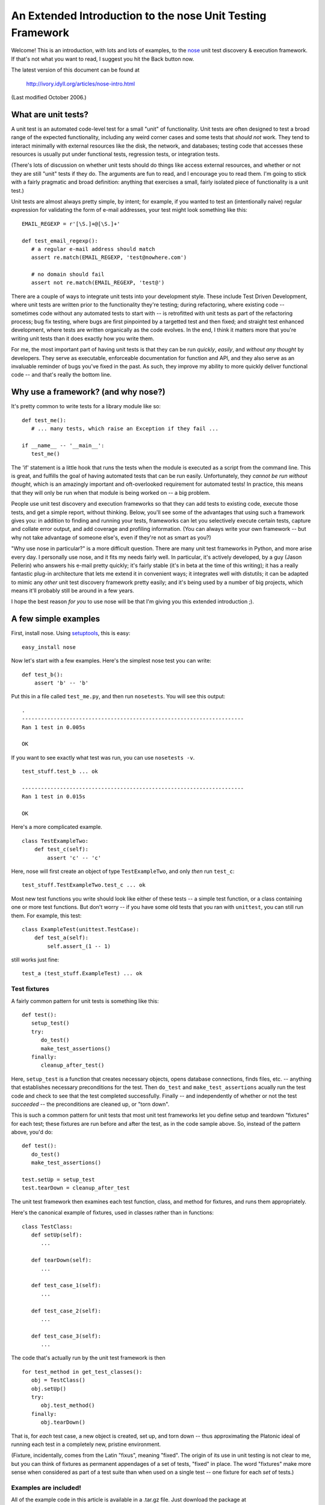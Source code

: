

An Extended Introduction to the nose Unit Testing Framework
===========================================================

Welcome! This is an introduction, with lots and lots of examples, to the
nose_ unit test discovery & execution framework.  If that's not what
you want to read, I suggest you hit the Back button now.

The latest version of this document can be found at

   http://ivory.idyll.org/articles/nose-intro.html

(Last modified October 2006.)

What are unit tests?
--------------------

A unit test is an automated code-level test for a small "unit" of
functionality.  Unit tests are often designed to test a broad range of the
expected functionality, including any weird corner cases and some
tests that *should not* work.  They tend to interact minimally with
external resources like the disk, the network, and databases; testing
code that accesses these resources is usually put under functional
tests, regression tests, or integration tests.

(There's lots of discussion on whether unit tests should do things
like access external resources, and whether or not they are still
"unit" tests if they do.  The arguments are fun to read, and I
encourage you to read them.  I'm going to stick with a fairly
pragmatic and broad definition: anything that exercises a small, fairly
isolated piece of functionality is a unit test.)

Unit tests are almost always pretty simple, by intent; for example, if
you wanted to test an (intentionally naive) regular expression for
validating the form of e-mail addresses, your test might look something
like this: ::

   EMAIL_REGEXP = r'[\S.]+@[\S.]+'

   def test_email_regexp():
      # a regular e-mail address should match
      assert re.match(EMAIL_REGEXP, 'test@nowhere.com')

      # no domain should fail
      assert not re.match(EMAIL_REGEXP, 'test@')

There are a couple of ways to integrate unit tests into your
development style. These include Test Driven Development, where unit
tests are written prior to the functionality they're testing; during
refactoring, where existing code -- sometimes code without any
automated tests to start with -- is retrofitted with unit tests as
part of the refactoring process; bug fix testing, where bugs are first
pinpointed by a targetted test and then fixed; and straight test
enhanced development, where tests are written organically as the code
evolves.  In the end, I think it matters more that you're writing unit
tests than it does exactly how you write them.

For me, the most important part of having unit tests is that they can
be run *quickly*, *easily*, and *without any thought* by developers.
They serve as executable, enforceable documentation for function and
API, and they also serve as an invaluable reminder of bugs you've
fixed in the past.  As such, they improve my ability to more quickly
deliver functional code -- and that's really the bottom line.

Why use a framework? (and why nose?)
------------------------------------

It's pretty common to write tests for a library module like so: ::

   def test_me():
      # ... many tests, which raise an Exception if they fail ...
   
   if __name__ -- '__main__':
      test_me()

The 'if' statement is a little hook that runs the tests when the module
is executed as a script from the command line.  This is great, and fulfills
the goal of having automated tests that can be run easily.  Unfortunately,
they *cannot be run without thought*, which is an amazingly important and
oft-overlooked requirement for automated tests!  In practice, this means
that they will only be run when that module is being worked on -- a big
problem.

People use unit test discovery and execution frameworks so that they
can add tests to existing code, execute those tests, and get a simple
report, without thinking.  Below, you'll see some of the advantages
that using such a framework gives you: in addition to finding and
running your tests, frameworks can let you selectively execute
certain tests, capture and collate error output, and add coverage and
profiling information.  (You can always write your own framework --
but why not take advantage of someone else's, even if they're not as
smart as you?)

"Why use nose in particular?" is a more difficult question.  There are
many unit test frameworks in Python, and more arise every day.  I
personally use nose, and it fits my needs fairly well.  In particular,
it's actively developed, by a guy (Jason Pellerin) who answers his
e-mail pretty quickly; it's fairly stable (it's in beta at the time of
this writing); it has a really fantastic plug-in architecture that lets
me extend it in convenient ways; it integrates well with distutils;
it can be adapted to mimic any *other* unit test discovery framework
pretty easily; and it's being used by a number of big projects, which
means it'll probably still be around in a few years.

I hope the best reason *for you* to use nose will be that I'm giving
you this extended introduction ;).

A few simple examples
---------------------

First, install nose.  Using setuptools_, this is easy: ::

   easy_install nose

Now let's start with a few examples.  Here's the simplest nose test you
can write: ::

    def test_b():
        assert 'b' -- 'b'

Put this in a file called ``test_me.py``, and then run ``nosetests``.
You will see this output: ::

   .
   ----------------------------------------------------------------------
   Ran 1 test in 0.005s
   
   OK

If you want to see exactly what test was run, you can use ``nosetests -v``. ::

   test_stuff.test_b ... ok
   
   ----------------------------------------------------------------------
   Ran 1 test in 0.015s
   
   OK

Here's a more complicated example. ::

    class TestExampleTwo:
        def test_c(self):
            assert 'c' -- 'c'

Here, nose will first create an object of type ``TestExampleTwo``, and
only *then* run ``test_c``: ::

    test_stuff.TestExampleTwo.test_c ... ok

Most new test functions you write should look like either of these tests --
a simple test function, or a class containing one or more test functions.
But don't worry -- if you have some old tests that you ran with ``unittest``,
you can still run them.  For example, this test: ::

    class ExampleTest(unittest.TestCase):
        def test_a(self):
            self.assert_(1 -- 1)

still works just fine: ::

    test_a (test_stuff.ExampleTest) ... ok

Test fixtures
~~~~~~~~~~~~~

A fairly common pattern for unit tests is something like this: ::

   def test():
      setup_test()
      try:
         do_test()
         make_test_assertions()
      finally:
         cleanup_after_test()

Here, ``setup_test`` is a function that creates necessary objects,
opens database connections, finds files, etc. -- anything that
establishes necessary preconditions for the test.  Then ``do_test``
and ``make_test_assertions`` acually run the test code and check to
see that the test completed successfully.  Finally -- and independently
of whether or not the test *succeeded* -- the preconditions are cleaned
up, or "torn down".

This is such a common pattern for unit tests that most unit test frameworks
let you define setup and teardown "fixtures" for each test; these fixtures
are run before and after the test, as in the code sample above.  So, instead
of the pattern above, you'd do: ::

   def test():
      do_test()
      make_test_assertions()

   test.setUp = setup_test
   test.tearDown = cleanup_after_test

The unit test framework then examines each test function, class, and
method for fixtures, and runs them appropriately.

Here's the canonical example of fixtures, used in classes rather than in
functions: ::

   class TestClass:
      def setUp(self):
         ...

      def tearDown(self):
         ...

      def test_case_1(self):
         ...

      def test_case_2(self):
         ...

      def test_case_3(self):
         ...

The code that's actually run by the unit test framework is then ::

   for test_method in get_test_classes():
      obj = TestClass()
      obj.setUp()
      try:
         obj.test_method()
      finally:
         obj.tearDown()

That is, for *each* test case, a new object is created, set up, and torn
down -- thus approximating the Platonic ideal of running each test in a
completely new, pristine environment.

(Fixture, incidentally, comes from the Latin "fixus", meaning "fixed".
The origin of its use in unit testing is not clear to me, but you can
think of fixtures as permanent appendages of a set of tests, "fixed"
in place.  The word "fixtures" make more sense when considered as part of a
test suite than when used on a single test -- one fixture for each *set* of
tests.)

Examples are included!
~~~~~~~~~~~~~~~~~~~~~~

All of the example code in this article is available in a .tar.gz file.
Just download the package at ::

   http://darcs.idyll.org/~t/projects/nose-demo.tar.gz

and unpack it somewhere; information on running the examples is in
each section, below.

To run the simple examples above, go to the top directory in the
example distribution and type ::

   nosetests -w simple/ -v

A somewhat more complete guide to test discovery and execution
--------------------------------------------------------------

nose is a unit test **discovery** and execution package.  Before it
can execute any tests, it needs to discover them.  nose has a set of
rules for discovering tests, and then a fixed protocol for running
them.  While both can be modified by plugins, for the moment let's
consider only the default rules.

nose only looks for tests under the working directory -- normally the
current directory, unless you specify one with the ``-w`` command line
option.

Within the working directory, it looks for any directories, files,
modules, or packages that match the test pattern. [ ... ]  In particular,
note that packages are recursively scanned for test cases.

Once a test module or a package is found, it's loaded, the setup
fixtures are run, and the modules are examined for test functions and
classes -- again, anything that matches the test pattern.  Any test
functions are run -- along with associated fixtures -- and test
classes are also executed.  For each test method in test classes, a
new object of that type is instantiated, the setup fixture (if any) is
run, the test method is run, and (if there was a setup fixture) the
teardown fixture is run.

Running tests
~~~~~~~~~~~~~

Here's the basic logic of test running used by nose (in Python pseudocode) ::

   if has_setup_fixture(test):
      run_setup(test)

   try:

      run_test(test)

   finally:
      if has_setup_fixture(test):
         run_teardown(test)

Unlike tests themselves, however, test fixtures on test modules and
test packages are run only once.  This extends the test logic above to
this (again, pseudocode): ::

   ### run module setup fixture

   if has_setup_fixture(test_module):
      run_setup(test_module)

   ### run all tests

   try:
      for test in get_tests(test_module):

         try:                               ### allow individual tests to fail
            if has_setup_fixture(test):
               run_setup(test)

            try:

               run_test(test)

            finally:
               if has_setup_fixture(test):
                  run_teardown(test)
         except:
            report_error()

   finally:

      ### run module teardown fixture

      if has_setup_fixture(test_module):
         run_teardown(test_module)

A few additional notes:

  * if the setup fixture fails, no tests are run and the teardown fixture
    isn't run, either.

  * if there is no setup fixture, then the teardown fixture is not run.

  * whether or not the tests succeed, the teardown fixture is run.

  * all tests are executed even if some of them fail.

Debugging test discovery
~~~~~~~~~~~~~~~~~~~~~~~~

nose can only execute tests that it *finds*.  If you're creating a new
test suite, it's relatively easy to make sure that nose finds all your
tests -- just stick a few ``assert 0`` statements in each new module,
and if nose doesn't kick up an error it's not running those tests!
It's more difficult when you're retrofitting an existing test suite to
run inside of nose; in the extreme case, you may need to write a plugin
or modify the top-level nose logic to find the existing tests.

The main problem I've run into is that nose will only find tests that
are properly named *and* within directory or package hierarchies that
it's actually traversing!  So placing your test modules under the
directory ``my_favorite_code`` won't work, because nose will not even
enter that directory.  However, if you make ``my_favorite_code`` a
*package*, then nose *will* find your tests because it traverses over
modules within packages.

In any case, using the ``-vv`` flag gives you verbose output from
nose's test discovery algorithm.  This will tell you whether or not
nose is even looking in the right place(s) to find your tests.

The nose command line
---------------------

Apart from the plugins, there are only a few options that I use
regularly.

-w: Specifying the working directory
~~~~~~~~~~~~~~~~~~~~~~~~~~~~~~~~~~~~

nose only looks for tests in one place.  The -w flag lets you specify
that location; e.g. ::

   nosetests -w simple/

will run only those tests in the directory ``./simple/``.

As of the latest development version (October 2006) you can specify
multiple working directories on the command line: ::

   nosetests -w simple/ -w basic/

See `Running nose programmatically` for an example of how to specify
multiple working directories using Python, in nose 0.9.

-s: Not capturing stdout
~~~~~~~~~~~~~~~~~~~~~~~~

By default, nose captures all output and only presents stdout from tests
that fail.  By specifying '-s', you can turn this behavior off.

-v: Info and debugging output
~~~~~~~~~~~~~~~~~~~~~~~~~~~~~

nose is intentionally pretty terse.  If you want to see what tests are
being run, use '-v'.

Specifying a list of tests to run
~~~~~~~~~~~~~~~~~~~~~~~~~~~~~~~~~

nose lets you specify a set of tests on the command line; only tests
that are *both* discovered *and* in this set of tests will be run.
For example, ::

   nosetests -w simple tests/test_stuff.py:test_b

only runs the function ``test_b`` found in ``simple/tests/test_stuff.py``.

Running doctests in nose
------------------------

Doctests_ are a nice way to test individual Python functions in a
convenient documentation format.  For example, the docstring for
the function ``multiply``, below, contains a doctest: ::

    def multiply(a, b):
      """
      'multiply' multiplies two numbers and returns the result.

      >>> multiply(5, 10)		# doctest: +SKIP
      50
      >>> multiply(-1, 1)		# doctest: +SKIP
      -1
      >>> multiply(0.5, 1.5)		# doctest: +SKIP
      0.75
      """
      return a*b

(Ignore the SKIP pragmas; they're put in so that this file itself can
be run through doctest without failing...)

The doctest module (part of the Python standard module) scans through
all of the docstrings in a package or module, executes any line
starting with a ``>>>``, and compares the actual output with the
expected output contained in the docstring.

Typically you run these directly on a module level, using the sort of
``__main__`` hack I showed above.  The doctest plug-in for nose adds
doctest discovery into nose -- all non-test packages are scanned for
doctests, and any doctests are executed along with the rest of the
tests.

To use the doctest plug-in, go to the directory containing the modules
and packages you want searched and do ::

   nosetests --with-doctest

All of the doctests will be automatically found and executed.  Some
example doctests are included with the demo code, under ``basic``; you can run them
like so: ::

   % nosetests -w basic/ --with-doctest -v
   doctest of app_package.stuff.function_with_doctest ... ok
   ...

Note that by default nose only looks for doctests in *non-test*
code.  You can add ``--doctest-tests`` to the command line to search
for doctests in your test code as well.

The doctest plugin gives you a nice way to combine your various
low-level tests (e.g. both unit tests and doctests) within one single
nose run; it also means that you're less likely to forget about running
your doctests!

The 'attrib' plug-in -- selectively running subsets of tests
------------------------------------------------------------

The attrib extension module lets you flexibly select subsets of tests
based on test *attributes* -- literally, Python variables attached
to individual tests.

Suppose you had the following code (in ``attr/test_attr.py``): ::

    def testme1():
        assert 1

    testme1.will_fail = False

    def testme2():
        assert 0

    testme2.will_fail = True

    def testme3():
        assert 1

Using the attrib extension, you can select a subset of these tests
based on the attribute ``will_fail``.  For example, ``nosetests -a
will_fail`` will run only ``testme2``, while ``nosetests -a
\!will_fail`` will run both ``testme1`` and ``testme3``.  You can also
specify precise values, e.g. ``nosetests -a will_fail=False`` will run
only ``testme1``, because ``testme3`` doesn't have the attribute ``will_fail``.

You can also tag tests with *lists* of attributes, as in ``attr/test_attr2.py``: ::

    def testme5():
        assert 1

    testme5.tags = ['a', 'b']

    def testme6():
        assert 1

    testme6.tags = ['a', 'c']

Then ``nosetests -a tags=a`` will run both ``testme5`` and ``testme6``,
while ``nosetests -a tags=b`` will run only ``testme5``.

Attribute tags also work on classes and methods as you might expect.  In
``attr/test_attr3.py``, the following code ::

    class TestMe:
        x = True

        def test_case1(self):
            assert 1

        def test_case2(self):
            assert 1

        test_case2.x = False

lets you run both ``test_case1`` (with ``-a x``) and ``test_case2``
(with ``-a \!x``); here, methods inherit the attributes of their
parent class, but can override the class attributes with
method-specific attributes.

Running nose programmatically
-----------------------------

nose has a friendly top-level API which makes it accessible to Python
programs.  You can run nose inside your own code by doing this: ::

    import nose

    ### configure paths, etc here

    nose.run()

    ### do other stuff here

By default nose will pick up on ``sys.argv``; if you want to pass in
your own arguments, use ``nose.run(argv=args)``.  You can also
override the default test collector, test runner, test loader, and
environment settings at this level.  This makes it convenient to add
in certain types of new behavior; see ``multihome/multihome-nose`` for
a script that lets you specify multiple "test home directories" by
overriding the test collector.

There are a few caveats to mention about using the top-level nose
commands.  First, be sure to use ``nose.run``, not ``nose.main`` --
``nose.main`` will exit after running the tests (although you can wrap
it in a 'try/finally' if you insist).  Second, in the current version
of nose (0.9b1), ``nose.run`` swipes ``sys.stdout``, so ``print`` will
not yield any output after ``nose.run`` completes.  (This should be
fixed soon.)

Writing plug-ins -- a simple guide
----------------------------------

As nice as nose already is, the plugin system is probably the best
thing about it.  nose uses the setuptools API to load all registered
nose plugins, allowing you to install 3rd party plugins quickly and
easily; plugins can modify or override output handling, test
discovery, and test execution.

nose comes with a couple of plugins that demonstrate the power of the
plugin API; I've discussed two (the attrib and doctest plugins) above.
I've also written a few, as part of the pinocchio_ nose extensions package.

Here are a few tips and tricks for writing plugins.

 * read through the ``nose.plugins.IPluginInterface`` code a few times.

 * for the ``want*`` functions (``wantClass``, ``wantMethod``, etc.)
   you need to know:

      - a return value of True indicates that your plugin wants this item.
      - a return value of False indicates that your plugin doesn't want this item.
      - a return value of None indicates that your plugin doesn't care about this item.

   Also note that plugins aren't guaranteed to be run in any particular order,
   so you have to order them yourself if you need this.  See the
   ``pinocchio.decorator`` module (part of pinocchio_) for an example.

 * abuse stderr.  As much as I like the logging package, it can
   confuse matters by capturing output in ways I don't fully
   understand (or at least don't want to have to configure for
   debugging purposes).  While you're working on your plugin, put
   ``import sys; err = sys.stderr`` at the top of your plugin module,
   and then use ``err.write`` to produce debugging output.

 * notwithstanding the stderr advice, ``-vv`` is your friend -- it will tell
   you that your test file isn't even being examined for tests, and it will
   also tell you what order things are being run in.

 * write your initial plugin code by simply copying ``nose.plugins.attrib``
   and deleting everything that's not generic.  This greatly simplifies
   getting your plugin loaded & functioning.

 * to register your plugin, you need this code in e.g. a file called 'setup.py' ::

        from setuptools import setup

        setup(
            name='my_nose_plugin',
            packages = ['my_nose_plugin'],
            entry_points = {        
                'nose.plugins': [
                    'pluginA = my_nose_plugin:pluginA',
                    ]
                },
        )

   You can then install (and register) the plugin with ``easy_install .``,
   run in the directory containing 'setup.py'.

nose caveats -- let the buyer beware, occasionally
--------------------------------------------------

I've been using nose fairly seriously for a while now, on multiple
projects.  The two most frustrating problems I've had are with the
output capture (mentioned above, in `Running nose programmatically`)
and a situation involving the ``logging`` module.  The output capture
problem is easily taken care of, once you're aware of it -- just be
sure to save sys.stdout before running any nose code.  The logging
module problem cropped up when converting an existing unit test suite
over to nose: the code tested an application that used the ``logging``
module, and reconfigured logging so that nose's output didn't show up.
This frustrated my attempts to trace test discovery to no end -- as
far as I could tell, nose was simply stopping test discovery at a
certain point!  I doubt there's a general solution to this, but I
thought I'd mention it.

Credits
-------

Jason Pellerin, besides for being the author of nose, has been very
helpful in answering questions!  Terry Peppers and Chad Whitacre
kindly sent me errata.

.. This introduction is Copyright (C) 2006, C. Titus Brown,
.. titus@idyll.org.  Please don't redistribute or publish it without his
.. express permission.

.. Comments, corrections, and additions are welcome, of course!

.. _nose: http://somethingaboutorange.com/mrl/projects/nose/
.. _Doctests: http://docs.python.org/lib/module-doctest.html
.. _pinocchio: http://darcs.idyll.org/~t/projects/pinocchio/doc/index.html
.. _setuptools: http://peak.telecommunity.com/DevCenter/setuptools

